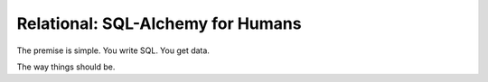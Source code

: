 Relational: SQL-Alchemy for Humans
==================================

The premise is simple. You write SQL. You get data.

The way things should be.
